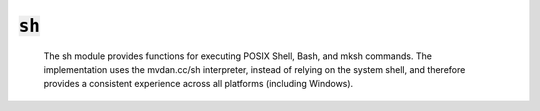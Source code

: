 :code:`sh`
=================


   The sh module provides functions for executing POSIX Shell, Bash, and
   mksh commands. The implementation uses the mvdan.cc/sh interpreter,
   instead of relying on the system shell, and therefore provides a
   consistent experience across all platforms (including Windows).
   

.. py:module:: sh




.. py:function:: exec(command, cwd=None, env=None, try_=None)

   Execute a shell command. The command must be a valid POSIX Shell, Bash,
   or mksh command. Any commands that are not shell builtins must be
   available on the path. If the command fails, the calling module will
   abort unless `try_` is set to True, in which case the contents of
   standard error will be returned.

   :param command: the command to execute.
   :param cwd: the working directory for the command. Defaults to the
               calling module's directory.
   :param env: any environment variables to set when running the command.
   :param `try_`: when True, the calling module will not be aborted if
                the shell command fails.

   :returns: the contents of standard error if `try_` is set and None
             otherwise. To capture the command's output, use output.
   

.. py:function:: output(command, cwd=None, env=None, try_=None)

   Execute a shell command and capture its output. The command must be a
   valid POSIX Shell, Bash, or mksh command. Any commands that are not
   shell builtins must be available on the path. If the command fails, the
   calling module will abort unless `try_` is set to True, in which case
   the contents of standard error will be returned.

   :param command: the command to execute.
   :param cwd: the working directory for the command. Defaults to the
               calling module's directory.
   :param env: any environment variables to set when running the command.
   :param `try_`: when True, the calling module will not be aborted if
                the shell command fails.

   :returns: the contents of standard output if `try_` is not truthy and the
             command succeeds. If `try_` is truthy, output returns
             (stdout, True) if the command succeeds and (stderr, False)
             if the command fails.
   


